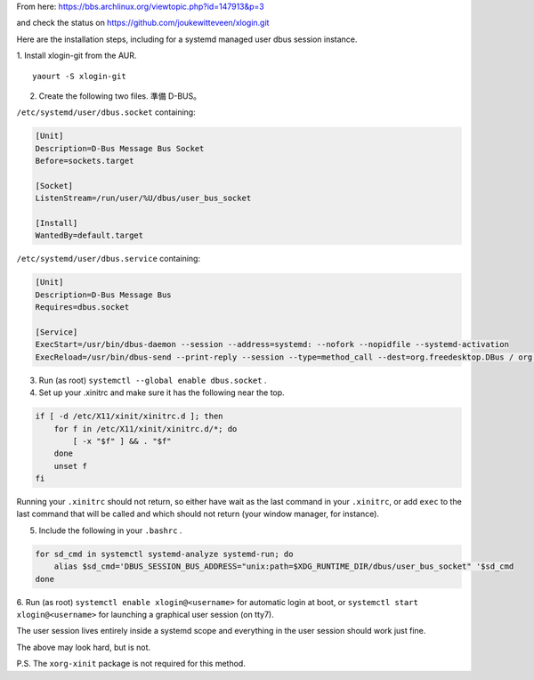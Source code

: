 .. slug: autologin-without-dm
.. date: 2013/12/17 19:56:42
.. description:
.. link:
.. title: Autologin without DM
.. tags:

From here: https://bbs.archlinux.org/viewtopic.php?id=147913&p=3

and check the status on https://github.com/joukewitteveen/xlogin.git

Here are the installation steps, including for a systemd managed user dbus session instance.

1. Install xlogin-git from the AUR.
::

    yaourt -S xlogin-git

2. Create the following two files. 準備 D-BUS。

``/etc/systemd/user/dbus.socket`` containing:

.. code::

    [Unit]
    Description=D-Bus Message Bus Socket
    Before=sockets.target

    [Socket]
    ListenStream=/run/user/%U/dbus/user_bus_socket

    [Install]
    WantedBy=default.target

``/etc/systemd/user/dbus.service`` containing:

.. code::

    [Unit]
    Description=D-Bus Message Bus
    Requires=dbus.socket

    [Service]
    ExecStart=/usr/bin/dbus-daemon --session --address=systemd: --nofork --nopidfile --systemd-activation
    ExecReload=/usr/bin/dbus-send --print-reply --session --type=method_call --dest=org.freedesktop.DBus / org.freedesktop.DBus.ReloadConfig

3. Run (as root) ``systemctl --global enable dbus.socket`` .

4. Set up your .xinitrc and make sure it has the following near the top.

.. code::

    if [ -d /etc/X11/xinit/xinitrc.d ]; then
        for f in /etc/X11/xinit/xinitrc.d/*; do
            [ -x "$f" ] && . "$f"
        done
        unset f
    fi

Running your ``.xinitrc`` should not return,
so either have wait as the last command in your ``.xinitrc``,
or add ``exec`` to the last command that will be called and which should not return
(your window manager, for instance).

5. Include the following in your ``.bashrc`` .

.. code::

    for sd_cmd in systemctl systemd-analyze systemd-run; do
        alias $sd_cmd='DBUS_SESSION_BUS_ADDRESS="unix:path=$XDG_RUNTIME_DIR/dbus/user_bus_socket" '$sd_cmd
    done

6. Run (as root) ``systemctl enable xlogin@<username>`` for automatic login at boot,
or ``systemctl start xlogin@<username>`` for launching a graphical user session (on tty7).

The user session lives entirely inside a systemd scope and everything in the user session should work just fine.

The above may look hard, but is not.

P.S.
The ``xorg-xinit`` package is not required for this method.
